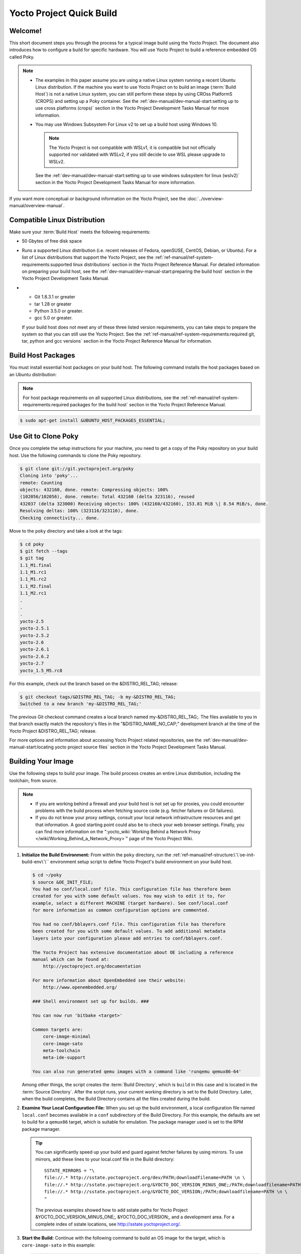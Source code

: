 .. SPDX-License-Identifier: CC-BY-2.0-UK

=========================
Yocto Project Quick Build
=========================

Welcome!
========

This short document steps you through the process for a typical
image build using the Yocto Project. The document also introduces how to
configure a build for specific hardware. You will use Yocto Project to
build a reference embedded OS called Poky.

.. note::

   -  The examples in this paper assume you are using a native Linux
      system running a recent Ubuntu Linux distribution. If the machine
      you want to use Yocto Project on to build an image
      (:term:`Build Host`) is not
      a native Linux system, you can still perform these steps by using
      CROss PlatformS (CROPS) and setting up a Poky container. See the
      :ref:`dev-manual/dev-manual-start:setting up to use cross platforms (crops)`
      section
      in the Yocto Project Development Tasks Manual for more
      information.

   -  You may use Windows Subsystem For Linux v2 to set up a build host
      using Windows 10.

      .. note::

         The Yocto Project is not compatible with WSLv1, it is
         compatible but not officially supported nor validated with
         WSLv2, if you still decide to use WSL please upgrade to WSLv2.

      See the :ref:`dev-manual/dev-manual-start:setting up to use windows
      subsystem for linux (wslv2)` section in the Yocto Project Development
      Tasks Manual for more information.

If you want more conceptual or background information on the Yocto
Project, see the :doc:`../overview-manual/overview-manual`.

Compatible Linux Distribution
=============================

Make sure your :term:`Build Host` meets the
following requirements:

-  50 Gbytes of free disk space

-  Runs a supported Linux distribution (i.e. recent releases of Fedora,
   openSUSE, CentOS, Debian, or Ubuntu). For a list of Linux
   distributions that support the Yocto Project, see the
   :ref:`ref-manual/ref-system-requirements:supported linux distributions`
   section in the Yocto Project Reference Manual. For detailed
   information on preparing your build host, see the
   :ref:`dev-manual/dev-manual-start:preparing the build host`
   section in the Yocto Project Development Tasks Manual.

-

   -  Git 1.8.3.1 or greater
   -  tar 1.28 or greater
   -  Python 3.5.0 or greater.
   -  gcc 5.0 or greater.

   If your build host does not meet any of these three listed version
   requirements, you can take steps to prepare the system so that you
   can still use the Yocto Project. See the
   :ref:`ref-manual/ref-system-requirements:required git, tar, python and gcc versions`
   section in the Yocto Project Reference Manual for information.

Build Host Packages
===================

You must install essential host packages on your build host. The
following command installs the host packages based on an Ubuntu
distribution:

.. note::

   For host package requirements on all supported Linux distributions,
   see the :ref:`ref-manual/ref-system-requirements:required packages for the build host`
   section in the Yocto Project Reference Manual.

.. code-block:: shell

  $ sudo apt-get install &UBUNTU_HOST_PACKAGES_ESSENTIAL;

Use Git to Clone Poky
=====================

Once you complete the setup instructions for your machine, you need to
get a copy of the Poky repository on your build host. Use the following
commands to clone the Poky repository.

.. code-block:: shell

   $ git clone git://git.yoctoproject.org/poky
   Cloning into 'poky'...
   remote: Counting
   objects: 432160, done. remote: Compressing objects: 100%
   (102056/102056), done. remote: Total 432160 (delta 323116), reused
   432037 (delta 323000) Receiving objects: 100% (432160/432160), 153.81 MiB \| 8.54 MiB/s, done.
   Resolving deltas: 100% (323116/323116), done.
   Checking connectivity... done.

Move to the ``poky`` directory and take a look at the tags:

.. code-block:: shell

   $ cd poky
   $ git fetch --tags
   $ git tag
   1.1_M1.final
   1.1_M1.rc1
   1.1_M1.rc2
   1.1_M2.final
   1.1_M2.rc1
   .
   .
   .
   yocto-2.5
   yocto-2.5.1
   yocto-2.5.2
   yocto-2.6
   yocto-2.6.1
   yocto-2.6.2
   yocto-2.7
   yocto_1.5_M5.rc8

For this example, check out the branch based on the
&DISTRO_REL_TAG; release:

.. code-block:: shell

   $ git checkout tags/&DISTRO_REL_TAG; -b my-&DISTRO_REL_TAG;
   Switched to a new branch 'my-&DISTRO_REL_TAG;'

The previous Git checkout command creates a local branch named
my-&DISTRO_REL_TAG;. The files available to you in that branch exactly
match the repository's files in the "&DISTRO_NAME_NO_CAP;" development
branch at the time of the Yocto Project &DISTRO_REL_TAG; release.

For more options and information about accessing Yocto Project related
repositories, see the
:ref:`dev-manual/dev-manual-start:locating yocto project source files`
section in the Yocto Project Development Tasks Manual.

Building Your Image
===================

Use the following steps to build your image. The build process creates
an entire Linux distribution, including the toolchain, from source.

.. note::

   -  If you are working behind a firewall and your build host is not
      set up for proxies, you could encounter problems with the build
      process when fetching source code (e.g. fetcher failures or Git
      failures).

   -  If you do not know your proxy settings, consult your local network
      infrastructure resources and get that information. A good starting
      point could also be to check your web browser settings. Finally,
      you can find more information on the
      ":yocto_wiki:`Working Behind a Network Proxy </wiki/Working_Behind_a_Network_Proxy>`"
      page of the Yocto Project Wiki.

#. **Initialize the Build Environment:** From within the ``poky``
   directory, run the :ref:`ref-manual/ref-structure:\`\`oe-init-build-env\`\``
   environment
   setup script to define Yocto Project's build environment on your
   build host.

   .. code-block:: shell

      $ cd ~/poky
      $ source &OE_INIT_FILE;
      You had no conf/local.conf file. This configuration file has therefore been
      created for you with some default values. You may wish to edit it to, for
      example, select a different MACHINE (target hardware). See conf/local.conf
      for more information as common configuration options are commented.

      You had no conf/bblayers.conf file. This configuration file has therefore
      been created for you with some default values. To add additional metadata
      layers into your configuration please add entries to conf/bblayers.conf.

      The Yocto Project has extensive documentation about OE including a reference
      manual which can be found at:
          http://yoctoproject.org/documentation

      For more information about OpenEmbedded see their website:
          http://www.openembedded.org/

      ### Shell environment set up for builds. ###

      You can now run 'bitbake <target>'

      Common targets are:
          core-image-minimal
          core-image-sato
          meta-toolchain
          meta-ide-support

      You can also run generated qemu images with a command like 'runqemu qemux86-64'

   Among other things, the script creates the :term:`Build Directory`, which is
   ``build`` in this case and is located in the :term:`Source Directory`.  After
   the script runs, your current working directory is set to the Build
   Directory. Later, when the build completes, the Build Directory contains all the
   files created during the build.

#. **Examine Your Local Configuration File:** When you set up the build
   environment, a local configuration file named ``local.conf`` becomes
   available in a ``conf`` subdirectory of the Build Directory. For this
   example, the defaults are set to build for a ``qemux86`` target,
   which is suitable for emulation. The package manager used is set to
   the RPM package manager.

   .. tip::

      You can significantly speed up your build and guard against fetcher
      failures by using mirrors. To use mirrors, add these lines to your
      local.conf file in the Build directory: ::

         SSTATE_MIRRORS = "\
         file://.* http://sstate.yoctoproject.org/dev/PATH;downloadfilename=PATH \n \
         file://.* http://sstate.yoctoproject.org/&YOCTO_DOC_VERSION_MINUS_ONE;/PATH;downloadfilename=PATH \n \
         file://.* http://sstate.yoctoproject.org/&YOCTO_DOC_VERSION;/PATH;downloadfilename=PATH \n \
         "


      The previous examples showed how to add sstate paths for Yocto Project
      &YOCTO_DOC_VERSION_MINUS_ONE;, &YOCTO_DOC_VERSION;, and a development
      area. For a complete index of sstate locations, see http://sstate.yoctoproject.org/.

#. **Start the Build:** Continue with the following command to build an OS
   image for the target, which is ``core-image-sato`` in this example:

   .. code-block:: shell

      $ bitbake core-image-sato

   For information on using the ``bitbake`` command, see the
   :ref:`usingpoky-components-bitbake` section in the Yocto Project Overview and
   Concepts Manual, or see the ":ref:`BitBake Command
   <bitbake:bitbake-user-manual-command>`" section in the BitBake User Manual.

#. **Simulate Your Image Using QEMU:** Once this particular image is
   built, you can start QEMU, which is a Quick EMUlator that ships with
   the Yocto Project:

   .. code-block:: shell

      $ runqemu qemux86-64

   If you want to learn more about running QEMU, see the
   :ref:`dev-manual/dev-manual-qemu:using the quick emulator (qemu)` chapter in
   the Yocto Project Development Tasks Manual.

#. **Exit QEMU:** Exit QEMU by either clicking on the shutdown icon or by typing
   ``Ctrl-C`` in the QEMU transcript window from which you evoked QEMU.

Customizing Your Build for Specific Hardware
============================================

So far, all you have done is quickly built an image suitable for
emulation only. This section shows you how to customize your build for
specific hardware by adding a hardware layer into the Yocto Project
development environment.

In general, layers are repositories that contain related sets of
instructions and configurations that tell the Yocto Project what to do.
Isolating related metadata into functionally specific layers facilitates
modular development and makes it easier to reuse the layer metadata.

.. note::

   By convention, layer names start with the string "meta-".

Follow these steps to add a hardware layer:

#. **Find a Layer:** Lots of hardware layers exist. The Yocto Project
   :yocto_git:`Source Repositories <>` has many hardware layers.
   This example adds the
   `meta-altera <https://github.com/kraj/meta-altera>`__ hardware layer.

#. **Clone the Layer** Use Git to make a local copy of the layer on your
   machine. You can put the copy in the top level of the copy of the
   Poky repository created earlier:

   .. code-block:: shell

      $ cd ~/poky
      $ git clone https://github.com/kraj/meta-altera.git
      Cloning into 'meta-altera'...
      remote: Counting objects: 25170, done.
      remote: Compressing objects: 100% (350/350), done.
      remote: Total 25170 (delta 645), reused 719 (delta 538), pack-reused 24219
      Receiving objects: 100% (25170/25170), 41.02 MiB \| 1.64 MiB/s, done.
      Resolving deltas: 100% (13385/13385), done.
      Checking connectivity... done.

   The hardware layer now exists
   with other layers inside the Poky reference repository on your build
   host as ``meta-altera`` and contains all the metadata needed to
   support hardware from Altera, which is owned by Intel.

#. **Change the Configuration to Build for a Specific Machine:** The
   :term:`MACHINE` variable in the
   ``local.conf`` file specifies the machine for the build. For this
   example, set the ``MACHINE`` variable to "cyclone5". These
   configurations are used:
   https://github.com/kraj/meta-altera/blob/master/conf/machine/cyclone5.conf.

   .. note::

      See the "Examine Your Local Configuration File" step earlier for more
      information on configuring the build.

#. **Add Your Layer to the Layer Configuration File:** Before you can use
   a layer during a build, you must add it to your ``bblayers.conf``
   file, which is found in the
   :term:`Build Directory` ``conf``
   directory.

   Use the ``bitbake-layers add-layer`` command to add the layer to the
   configuration file:

   .. code-block:: shell

      $ cd ~/poky/build
      $ bitbake-layers add-layer ../meta-altera
      NOTE: Starting bitbake server...
      Parsing recipes: 100% \|##################################################################\| Time: 0:00:32
      Parsing of 918 .bb files complete (0 cached, 918 parsed). 1401 targets,
      123 skipped, 0 masked, 0 errors.

   You can find
   more information on adding layers in the
   :ref:`dev-manual/dev-manual-common-tasks:adding a layer using the \`\`bitbake-layers\`\` script`
   section.

Completing these steps has added the ``meta-altera`` layer to your Yocto
Project development environment and configured it to build for the
"cyclone5" machine.

.. note::

   The previous steps are for demonstration purposes only. If you were
   to attempt to build an image for the "cyclone5" machine, you should
   read the Altera README.

Creating Your Own General Layer
===============================

Maybe you have an application or specific set of behaviors you need to
isolate. You can create your own general layer using the
``bitbake-layers create-layer`` command. The tool automates layer
creation by setting up a subdirectory with a ``layer.conf``
configuration file, a ``recipes-example`` subdirectory that contains an
``example.bb`` recipe, a licensing file, and a ``README``.

The following commands run the tool to create a layer named
``meta-mylayer`` in the ``poky`` directory:

.. code-block:: shell

   $ cd ~/poky
   $ bitbake-layers create-layer meta-mylayer
   NOTE: Starting bitbake server...
   Add your new layer with 'bitbake-layers add-layer meta-mylayer'

For more information
on layers and how to create them, see the
:ref:`dev-manual/dev-manual-common-tasks:creating a general layer using the \`\`bitbake-layers\`\` script`
section in the Yocto Project Development Tasks Manual.

Where To Go Next
================

Now that you have experienced using the Yocto Project, you might be
asking yourself "What now?" The Yocto Project has many sources of
information including the website, wiki pages, and user manuals:

-  **Website:** The :yocto_home:`Yocto Project Website <>` provides
   background information, the latest builds, breaking news, full
   development documentation, and access to a rich Yocto Project
   Development Community into which you can tap.

-  **Developer Screencast:** The `Getting Started with the Yocto Project -
   New Developer Screencast Tutorial <http://vimeo.com/36450321>`__
   provides a 30-minute video created for users unfamiliar with the
   Yocto Project but familiar with Linux build hosts. While this
   screencast is somewhat dated, the introductory and fundamental
   concepts are useful for the beginner.

-  **Yocto Project Overview and Concepts Manual:** The
   :doc:`../overview-manual/overview-manual` is a great
   place to start to learn about the Yocto Project. This manual
   introduces you to the Yocto Project and its development environment.
   The manual also provides conceptual information for various aspects
   of the Yocto Project.

-  **Yocto Project Wiki:** The :yocto_wiki:`Yocto Project Wiki <>`
   provides additional information on where to go next when ramping up
   with the Yocto Project, release information, project planning, and QA
   information.

-  **Yocto Project Mailing Lists:** Related mailing lists provide a forum
   for discussion, patch submission and announcements. Several mailing
   lists exist and are grouped according to areas of concern. See the
   :ref:`ref-manual/resources:mailing lists`
   section in the Yocto Project Reference Manual for a complete list of
   Yocto Project mailing lists.

-  **Comprehensive List of Links and Other Documentation:** The
   :ref:`ref-manual/resources:links and related documentation`
   section in the Yocto Project Reference Manual provides a
   comprehensive list of all related links and other user documentation.
